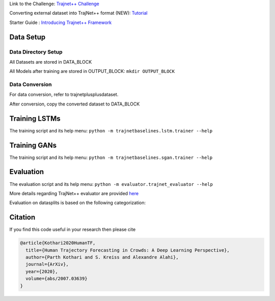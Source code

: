 Link to the Challenge: `Trajnet++ Challenge <https://www.aicrowd.com/challenges/trajnet-a-trajectory-forecasting-challenge>`_

Converting external dataset into TrajNet++ format (NEW): `Tutorial <https://thedebugger811.github.io/posts/2020/10/data_conversion/>`_

Starter Guide : `Introducing Trajnet++ Framework <https://thedebugger811.github.io/posts/2020/03/intro_trajnetpp/>`_

Data Setup
==========

Data Directory Setup
--------------------

All Datasets are stored in DATA_BLOCK

All Models after training are stored in OUTPUT_BLOCK: ``mkdir OUTPUT_BLOCK``

Data Conversion
---------------

For data conversion, refer to trajnetplusplusdataset.

After conversion, copy the converted dataset to DATA_BLOCK

Training LSTMs
==============

The training script and its help menu:
``python -m trajnetbaselines.lstm.trainer --help``

Training GANs
==============

The training script and its help menu:
``python -m trajnetbaselines.sgan.trainer --help``

Evaluation
==========

The evaluation script and its help menu: ``python -m evaluator.trajnet_evaluator --help``

More details regarding TrajNet++ evaluator are provided `here <https://github.com/vita-epfl/trajnetplusplusbaselines/blob/master/evaluator/README.rst>`_

Evaluation on datasplits is based on the following categorization:

.. image:: docs/train/Categorize.png

Citation
========

If you find this code useful in your research then please cite

.. code-block::

    @article{Kothari2020HumanTF,
      title={Human Trajectory Forecasting in Crowds: A Deep Learning Perspective},
      author={Parth Kothari and S. Kreiss and Alexandre Alahi},
      journal={ArXiv},
      year={2020},
      volume={abs/2007.03639}
    }

